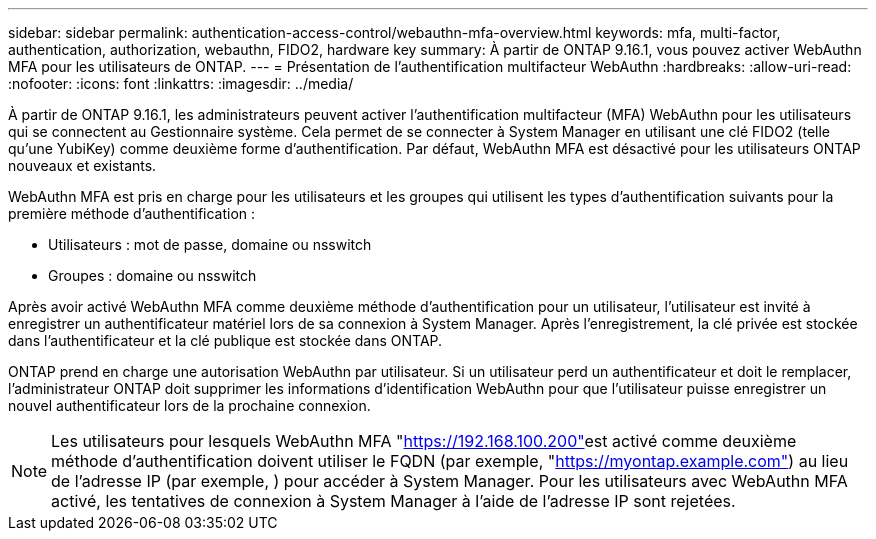 ---
sidebar: sidebar 
permalink: authentication-access-control/webauthn-mfa-overview.html 
keywords: mfa, multi-factor, authentication, authorization, webauthn, FIDO2, hardware key 
summary: À partir de ONTAP 9.16.1, vous pouvez activer WebAuthn MFA pour les utilisateurs de ONTAP. 
---
= Présentation de l'authentification multifacteur WebAuthn
:hardbreaks:
:allow-uri-read: 
:nofooter: 
:icons: font
:linkattrs: 
:imagesdir: ../media/


[role="lead"]
À partir de ONTAP 9.16.1, les administrateurs peuvent activer l'authentification multifacteur (MFA) WebAuthn pour les utilisateurs qui se connectent au Gestionnaire système. Cela permet de se connecter à System Manager en utilisant une clé FIDO2 (telle qu'une YubiKey) comme deuxième forme d'authentification. Par défaut, WebAuthn MFA est désactivé pour les utilisateurs ONTAP nouveaux et existants.

WebAuthn MFA est pris en charge pour les utilisateurs et les groupes qui utilisent les types d'authentification suivants pour la première méthode d'authentification :

* Utilisateurs : mot de passe, domaine ou nsswitch
* Groupes : domaine ou nsswitch


Après avoir activé WebAuthn MFA comme deuxième méthode d'authentification pour un utilisateur, l'utilisateur est invité à enregistrer un authentificateur matériel lors de sa connexion à System Manager. Après l'enregistrement, la clé privée est stockée dans l'authentificateur et la clé publique est stockée dans ONTAP.

ONTAP prend en charge une autorisation WebAuthn par utilisateur. Si un utilisateur perd un authentificateur et doit le remplacer, l'administrateur ONTAP doit supprimer les informations d'identification WebAuthn pour que l'utilisateur puisse enregistrer un nouvel authentificateur lors de la prochaine connexion.


NOTE: Les utilisateurs pour lesquels WebAuthn MFA "https://192.168.100.200"[]est activé comme deuxième méthode d'authentification doivent utiliser le FQDN (par exemple, "https://myontap.example.com"[]) au lieu de l'adresse IP (par exemple, ) pour accéder à System Manager. Pour les utilisateurs avec WebAuthn MFA activé, les tentatives de connexion à System Manager à l'aide de l'adresse IP sont rejetées.
